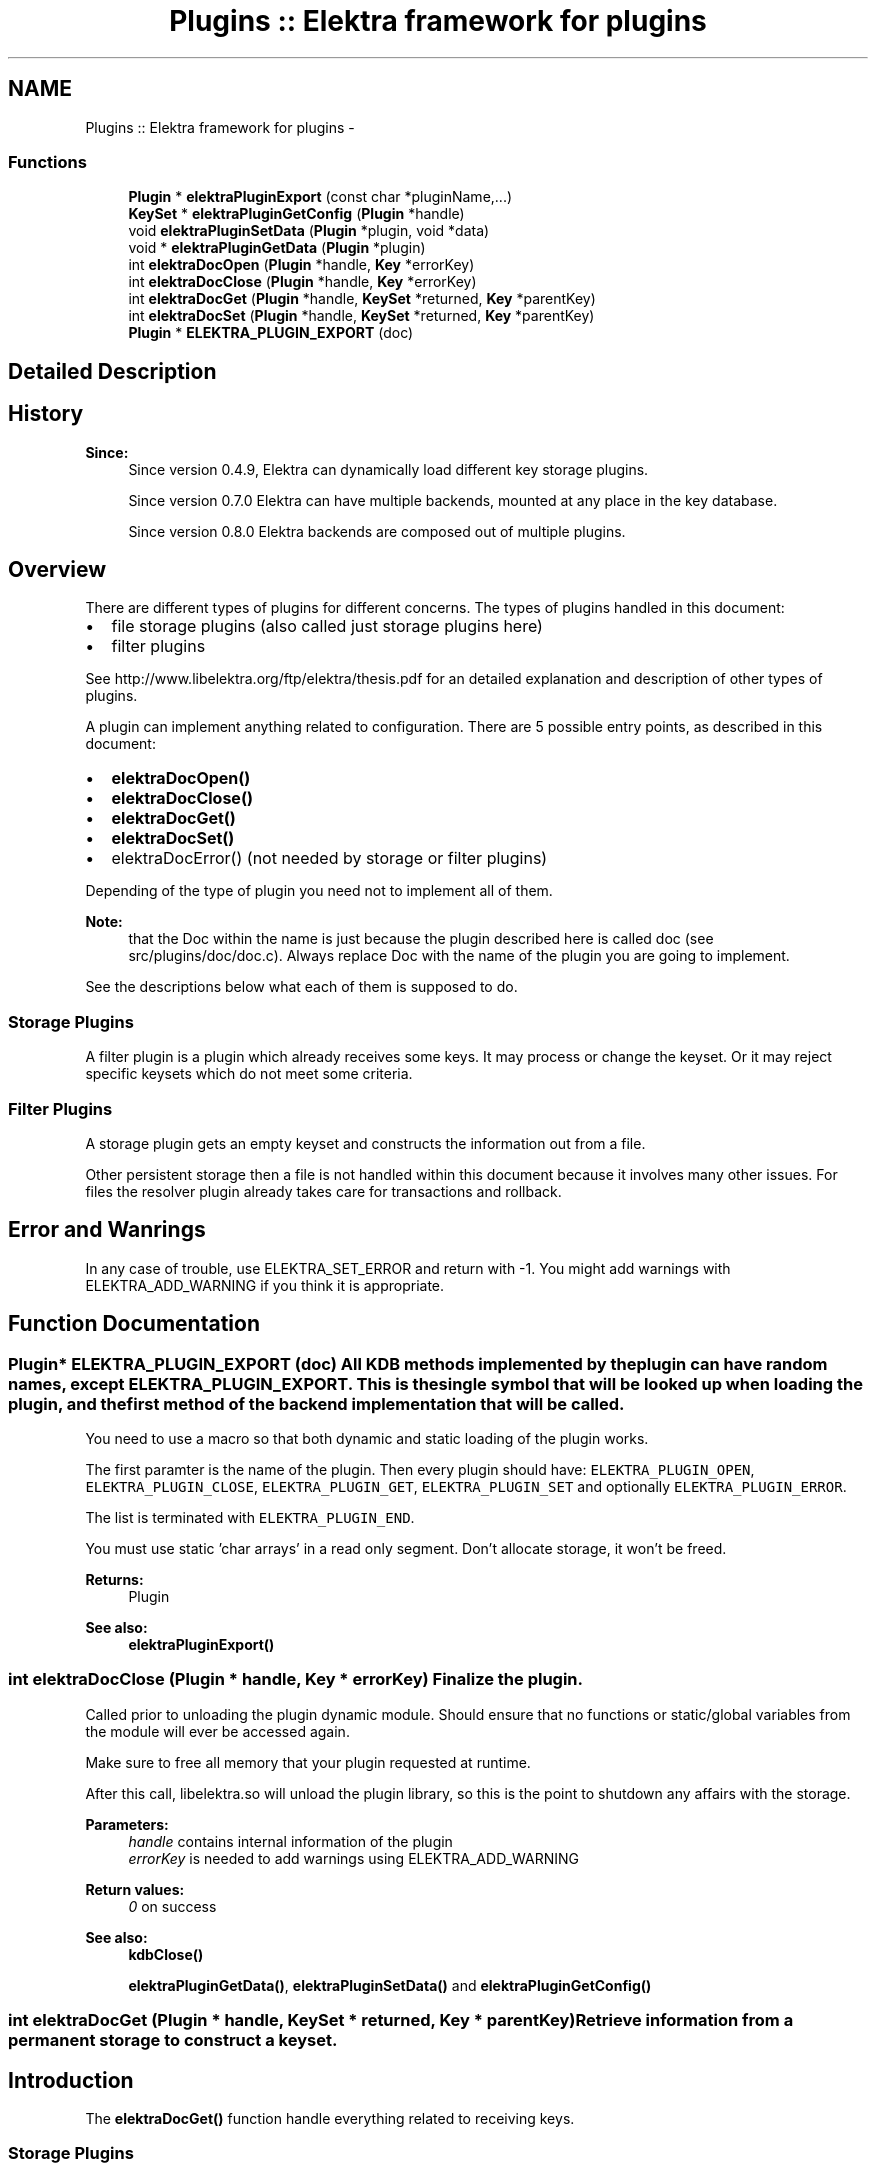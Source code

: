.TH "Plugins :: Elektra framework for plugins" 3 "Sat Jun 9 2012" "Version 0.8.1" "Elektra" \" -*- nroff -*-
.ad l
.nh
.SH NAME
Plugins :: Elektra framework for plugins \- 
.SS "Functions"

.in +1c
.ti -1c
.RI "\fBPlugin\fP * \fBelektraPluginExport\fP (const char *pluginName,...)"
.br
.ti -1c
.RI "\fBKeySet\fP * \fBelektraPluginGetConfig\fP (\fBPlugin\fP *handle)"
.br
.ti -1c
.RI "void \fBelektraPluginSetData\fP (\fBPlugin\fP *plugin, void *data)"
.br
.ti -1c
.RI "void * \fBelektraPluginGetData\fP (\fBPlugin\fP *plugin)"
.br
.ti -1c
.RI "int \fBelektraDocOpen\fP (\fBPlugin\fP *handle, \fBKey\fP *errorKey)"
.br
.ti -1c
.RI "int \fBelektraDocClose\fP (\fBPlugin\fP *handle, \fBKey\fP *errorKey)"
.br
.ti -1c
.RI "int \fBelektraDocGet\fP (\fBPlugin\fP *handle, \fBKeySet\fP *returned, \fBKey\fP *parentKey)"
.br
.ti -1c
.RI "int \fBelektraDocSet\fP (\fBPlugin\fP *handle, \fBKeySet\fP *returned, \fBKey\fP *parentKey)"
.br
.ti -1c
.RI "\fBPlugin\fP * \fBELEKTRA_PLUGIN_EXPORT\fP (doc)"
.br
.in -1c
.SH "Detailed Description"
.PP 
.SH "History"
.PP
\fBSince:\fP
.RS 4
Since version 0.4.9, Elektra can dynamically load different key storage plugins.
.PP
Since version 0.7.0 Elektra can have multiple backends, mounted at any place in the key database.
.PP
Since version 0.8.0 Elektra backends are composed out of multiple plugins.
.RE
.PP
.SH "Overview"
.PP
There are different types of plugins for different concerns. The types of plugins handled in this document:
.IP "\(bu" 2
file storage plugins (also called just storage plugins here)
.IP "\(bu" 2
filter plugins
.PP
.PP
See http://www.libelektra.org/ftp/elektra/thesis.pdf for an detailed explanation and description of other types of plugins.
.PP
A plugin can implement anything related to configuration. There are 5 possible entry points, as described in this document:
.IP "\(bu" 2
\fBelektraDocOpen()\fP
.IP "\(bu" 2
\fBelektraDocClose()\fP
.IP "\(bu" 2
\fBelektraDocGet()\fP
.IP "\(bu" 2
\fBelektraDocSet()\fP
.IP "\(bu" 2
elektraDocError() (not needed by storage or filter plugins)
.PP
.PP
Depending of the type of plugin you need not to implement all of them.
.PP
\fBNote:\fP
.RS 4
that the Doc within the name is just because the plugin described here is called doc (see src/plugins/doc/doc.c). Always replace Doc with the name of the plugin you are going to implement.
.RE
.PP
See the descriptions below what each of them is supposed to do.
.SS "Storage Plugins"
A filter plugin is a plugin which already receives some keys. It may process or change the keyset. Or it may reject specific keysets which do not meet some criteria.
.SS "Filter Plugins"
A storage plugin gets an empty keyset and constructs the information out from a file.
.PP
Other persistent storage then a file is not handled within this document because it involves many other issues. For files the resolver plugin already takes care for transactions and rollback.
.SH "Error and Wanrings"
.PP
In any case of trouble, use ELEKTRA_SET_ERROR and return with -1. You might add warnings with ELEKTRA_ADD_WARNING if you think it is appropriate. 
.SH "Function Documentation"
.PP 
.SS "\fBPlugin\fP* ELEKTRA_PLUGIN_EXPORT (doc)"All KDB methods implemented by the plugin can have random names, except ELEKTRA_PLUGIN_EXPORT. This is the single symbol that will be looked up when loading the plugin, and the first method of the backend implementation that will be called.
.PP
You need to use a macro so that both dynamic and static loading of the plugin works.
.PP
The first paramter is the name of the plugin. Then every plugin should have: \fCELEKTRA_PLUGIN_OPEN\fP, \fCELEKTRA_PLUGIN_CLOSE\fP, \fCELEKTRA_PLUGIN_GET\fP, \fCELEKTRA_PLUGIN_SET\fP and optionally \fCELEKTRA_PLUGIN_ERROR\fP.
.PP
The list is terminated with \fCELEKTRA_PLUGIN_END\fP.
.PP
You must use static 'char arrays' in a read only segment. Don't allocate storage, it won't be freed.
.PP
\fBReturns:\fP
.RS 4
Plugin 
.RE
.PP
\fBSee also:\fP
.RS 4
\fBelektraPluginExport()\fP 
.RE
.PP

.SS "int elektraDocClose (\fBPlugin\fP * handle, \fBKey\fP * errorKey)"Finalize the plugin.
.PP
Called prior to unloading the plugin dynamic module. Should ensure that no functions or static/global variables from the module will ever be accessed again.
.PP
Make sure to free all memory that your plugin requested at runtime.
.PP
After this call, libelektra.so will unload the plugin library, so this is the point to shutdown any affairs with the storage.
.PP
\fBParameters:\fP
.RS 4
\fIhandle\fP contains internal information of the plugin 
.br
\fIerrorKey\fP is needed to add warnings using ELEKTRA_ADD_WARNING
.RE
.PP
\fBReturn values:\fP
.RS 4
\fI0\fP on success 
.RE
.PP
\fBSee also:\fP
.RS 4
\fBkdbClose()\fP 
.PP
\fBelektraPluginGetData()\fP, \fBelektraPluginSetData()\fP and \fBelektraPluginGetConfig()\fP 
.RE
.PP

.SS "int elektraDocGet (\fBPlugin\fP * handle, \fBKeySet\fP * returned, \fBKey\fP * parentKey)"Retrieve information from a permanent storage to construct a keyset.
.SH "Introduction"
.PP
The \fBelektraDocGet()\fP function handle everything related to receiving keys.
.SS "Storage Plugins"
For storage plugins the filename is written in the value of the parentKey. So the first task of the plugin is to open that file. Then it should parse its content and construct a keyset with all information of that file.
.PP
You need to be able to reconstruct the same file with the information of the keyset. So be sure to copy all comments, whitespaces and so on into some metadata of the keys. Otherwise the information is lost after writing the file the next time.
.PP
Now lets look at an example how the typical \fBelektraDocGet()\fP might be implemented. To explain we introduce some pseudo functions which do all the work with the storage (which is of course 90% of the work for a real plugin):
.IP "\(bu" 2
parse_key will parse a key and a value from an open file handle
.PP
.PP
The typical loop for a storage plugin will be like: 
.PP
.nf
int elektraDocGet(Plugin *handle, KeySet *returned, const Key *parentKey)
{
        // contract handling, see below

        FILE *fp = fopen (keyString(parentKey), 'r');
        char *key;
        char *value;

        while ((n = parse_key(fp, &key, &value)) >= 1)
        {
                Key *read = keyNew(0);
                if (keySetName(read, key) == -1)
                {
                        fclose (fp);
                        keyDel (read);
                        ELEKTRA_SET_ERROR(59, parentKey, key);
                        return -1;
                }
                keySetString(read, value);

                ksAppendKey (returned, read);
                free (key);
                free (value);
        }

        if (feof(fp) == 0)
        {
                fclose (fp);
                ELEKTRA_SET_ERROR(60, parentKey, 'not at the end of file');
                return -1;
        }

        fclose (fp);

        return 1; // success
}

.fi
.PP
.SS "Filter Plugins"
For filter plugins the actual task is rather unspecified. You basically can do anything with the keyset. To get roundtrip properties you might want to undo any changes you did in \fBelektraDocSet()\fP.
.PP
The pseudo functions (which do the real work) are:
.IP "\(bu" 2
do_action() which processes every key in this filter
.PP
.PP
.PP
.nf
int elektraDocGet(Plugin *handle, KeySet *returned, Key *parentKey)
{
        // contract handling

        Key *k;
        ksRewind (returned);
        while ((k = ksNext (returned)) != 0)
        {
                do_action(k);
        }

        return 1; // success
}
.fi
.PP
.SH "Conditions"
.PP
\fBTodo\fP
.RS 4
needs some updates
.RE
.PP
.PP
\fBPrecondition:\fP
.RS 4
The caller \fBkdbGet()\fP will make sure before you are called that the parentKey:
.IP "\(bu" 2
is a valid key (means that it is a system or user key).
.IP "\(bu" 2
is below (see \fBkeyIsBelow()\fP) your mountpoint and that your plugin is responsible for it. and that the returned:
.IP "\(bu" 2
is a valid keyset.
.IP "\(bu" 2
has \fCall\fP keys with the flag KEY_FLAG_SYNC set.
.IP "\(bu" 2
contains only valid keys direct below (see \fBkeyIsDirectBelow()\fP) your parentKey. That also means, that the parentKey will not be in that keyset.
.IP "\(bu" 2
is in a sorted order, see ksSort(). and that the handle:
.IP "  \(bu" 4
is a valid KDB for your plugin.
.IP "  \(bu" 4
that elektraPluginhGetBackendHandle() contains the same handle for lifetime \fBkdbOpen()\fP until elektraPluginClose() was called.
.PP

.PP
.PP
The caller \fBkdbGet()\fP will make sure that afterwards you were called, whenever the user requested it with the options, that:
.IP "\(bu" 2
hidden keys they will be thrown away.
.IP "\(bu" 2
dirs or only dirs \fBkdbGet()\fP will remove the other.
.IP "\(bu" 2
you will be called again recursively with all subdirectories.
.IP "\(bu" 2
the keyset will be sorted when needed.
.IP "\(bu" 2
the keys in returned having KEY_FLAG_SYNC will be sorted out.
.PP
.RE
.PP
\fBInvariant:\fP
.RS 4
There are no global variables and \fBelektraPluginSetData()\fP stores all information. The handle is to be guaranteed to be the same if it is the same plugin.
.RE
.PP
\fBPostcondition:\fP
.RS 4
The keyset \fCreturned\fP has the \fCparentKey\fP and all keys direct below (\fBkeyIsDirectBelow()\fP) with all information from the storage. Make sure to return all keys, all directories and also all hidden keys. If some of them are not wished, the caller \fBkdbGet()\fP will drop these keys, see above.
.RE
.PP
.SH "Updating"
.PP
To get all keys out of the storage over and over again can be very inefficient. You might know a more efficient method to know if the key needs update or not, e.g. by stating it or by an external time stamp info. For file storage plugins this is automatically done for you. For other types (e.g. databases) you need to implement your own resolver doing this.
.PP
\fBNote:\fP
.RS 4
If any calls you use change errno, make sure to restore the old errno.
.RE
.PP
\fBSee also:\fP
.RS 4
\fBkdbGet()\fP for caller.
.RE
.PP
\fBParameters:\fP
.RS 4
\fIhandle\fP contains internal information of \fBopened \fP key database 
.br
\fIreturned\fP contains a keyset where the function need to append the keys got from the storage. There might be also some keys inside it, see conditions. You may use them to support efficient updating of keys, see \fBUpdating\fP. 
.br
\fIparentKey\fP contains the information below which key the keys should be gotten.
.RE
.PP
\fBReturns:\fP
.RS 4
1 on success 
.PP
0 when nothing was to do 
.PP
-1 on failure, the current key in returned shows the position. use ELEKTRA_SET_ERROR of kdberrors.h to define the error code 
.RE
.PP

.SS "int elektraDocOpen (\fBPlugin\fP * handle, \fBKey\fP * errorKey)"Initialize the plugin.
.PP
This is the first method called after dynamically loading this plugin.
.PP
This method is responsible for:
.IP "\(bu" 2
plugin's specific configuration gathering
.IP "\(bu" 2
all plugin's internal structs initialization
.IP "\(bu" 2
if unavoidable initial setup of all I/O details such as opening a file, connecting to a database, setup connection to a server, etc.
.PP
.PP
You may also read the configuration you can get with \fBelektraPluginGetConfig()\fP and transform it into other structures used by your plugin.
.PP
\fBNote:\fP
.RS 4
The plugin must not have any global variables. If you do Elektra will not be threadsafe. It is not a good assumption that your plugin will be opened only once.
.RE
.PP
Instead you can use \fBelektraPluginGetData()\fP and \fBelektraPluginSetData()\fP to store and get any information related to your plugin.
.PP
The correct substitute for global variables will be: 
.PP
.nf
struct _GlobalData{ int global; };
typedef struct _GlobalData GlobalData;
int elektraDocOpen(Plugin *handle, Key *errorKey)
{
        GlobalData *data;
        data=malloc(sizeof(GlobalData));
        data.global = 20;
        elektraPluginSetData(handle,data);
}

.fi
.PP
.PP
\fBNote:\fP
.RS 4
Make sure to free everything you allocate here within \fBelektraDocClose()\fP.
.RE
.PP
\fBReturns:\fP
.RS 4
0 on success 
.RE
.PP
\fBParameters:\fP
.RS 4
\fIhandle\fP contains internal information of \fBopened \fP key database 
.br
\fIerrorKey\fP defines an errorKey 
.RE
.PP
\fBSee also:\fP
.RS 4
\fBkdbOpen()\fP which will call \fBelektraDocOpen()\fP 
.PP
\fBelektraPluginGetData()\fP, \fBelektraPluginSetData()\fP and \fBelektraPluginGetConfig()\fP 
.RE
.PP

.SS "int elektraDocSet (\fBPlugin\fP * handle, \fBKeySet\fP * returned, \fBKey\fP * parentKey)"Store a keyset permanently.
.PP
This function does everything related to set and remove keys in a plugin. There is only one function for that purpose to make implementation and locking much easier.
.PP
The keyset \fCreturned\fP was filled in with information from the application using elektra and the task of this function is to store it in a permanent way so that a subsequent call of elektraPluginGet() can rebuild the keyset as it was before. See the live cycle of a comment to understand: 
.PP
.nf
void usercode (Key *key)
{
        keySetComment (key, 'mycomment'); // the usercode stores a comment for the key
        ksAppendKey(keyset, key); // append the key to the keyset
        kdbSet (handle, keyset, 0, 0);
}

// so now kdbSet is called
int kdbSet(KDB *handle, KeySet *keyset, Key *parentKey, options)
{
        // find appropriate plugin
        elektraPluginSet (handle, keyset, 0); // the keyset with the key will be passed to this function
}

// so now elektraPluginSet(), which is the function described here, is called
elektraPluginSet(KDB *handle, KeySet *keyset, Key *parentKey)
{
        // the task of elektraPluginSet is now to store the comment
        Key *key = ksCurrent (keyset); // get out the key where the user set the comment before
        char *comment = allocate(size);
        keyGetComment (key, comment, size);
        savetodisc (comment);
}

.fi
.PP
 Of course not only the comment, but all information of every key in the keyset \fCreturned\fP need to be stored permanetly. So this specification needs to give an exhaustive list of information present in a key.
.PP
\fBPrecondition:\fP
.RS 4
The keyset \fCreturned\fP holds all keys which must be saved permanently for this keyset. The keyset is sorted and rewinded. All keys having children must be true for \fBkeyIsDir()\fP.
.PP
The \fCparentKey\fP is the key which is the ancestor for all other keys in the keyset. The first key of the keyset \fCreturned\fP has the same keyname. The parentKey is below the mountpoint, see kdbhGetMountpoint().
.PP
The caller kdbSet will fulfill following parts:
.IP "\(bu" 2
If the user does not want hidden keys they will be thrown away. All keys in \fCreturned\fP need to be stored permanently.
.IP "\(bu" 2
If the user does not want dirs or only dirs \fBkdbGet()\fP will remove the other.
.IP "\(bu" 2
Sorting of the keyset. It is not important in which order the keys are appended. So make sure to set all keys, all directories and also all hidden keys. If some of them are not wished, the caller \fBkdbSet()\fP will sort them out.
.PP
.RE
.PP
\fBInvariant:\fP
.RS 4
There are no global variables and kdbhGetBackendData() only stores information which can be regenerated any time. The handle is the same when it is the same plugin.
.RE
.PP
\fBPostcondition:\fP
.RS 4
The information of the keyset \fCreturned\fP is stored permanently.
.RE
.PP
Lock your permanent storage in an exclusive way, no access of a concurrent elektraPluginSet_plugin() or \fBkdbGet()\fP is possible and these methods block until the function has finished. Otherwise declare kdbcGetnoLock().
.PP
\fBSee also:\fP
.RS 4
\fBkdbSet()\fP for caller.
.RE
.PP
\fBParameters:\fP
.RS 4
\fIhandle\fP contains internal information of \fBopened \fP key database 
.br
\fIreturned\fP contains a keyset with relevant keys 
.br
\fIparentKey\fP contains the information where to set the keys
.RE
.PP
\fBReturns:\fP
.RS 4
When everything works gracefully return the number of keys you set. The cursor position and the keys remaining in the keyset are not important.
.PP
Return 0 on success with no changed key in database
.PP
Return -1 on failure.
.RE
.PP
\fBNote:\fP
.RS 4
If any calls you use change errno, make sure to restore the old errno.
.RE
.PP
\fBError\fP
.RS 4
In normal execution cases a positive value will be returned. But in some cases you are not able to set keys and have to return -1. If you declare kdbcGetnoError() you are done, but otherwise you have to set the cause of the error. (Will be added with 0.7.1)
.RE
.PP
.PP
You also have to make sure that \fBksGetCursor()\fP shows to the position where the error appeared. 
.SS "\fBPlugin\fP* elektraPluginExport (const char * pluginName,  ...)"This function must be called by a plugin's elektraPluginSymbol() to define the plugin's methods that will be exported.
.PP
See \fBELEKTRA_PLUGIN_EXPORT()\fP how to use it for plugins.
.PP
The order and number of arguments are flexible (as in \fBkeyNew()\fP and \fBksNew()\fP) to let libelektra.so evolve without breaking its ABI compatibility with plugins. So for each method a plugin must export, there is a flag defined by plugin_t. Each flag tells kdbPluginExport() which method comes next. A plugin can have no implementation for a few methods that have default inefficient high-level implementations and to use these defaults, simply don't pass anything to kdbPluginExport() about them.
.PP
\fBParameters:\fP
.RS 4
\fIpluginName\fP a simple name for this plugin 
.RE
.PP
\fBReturns:\fP
.RS 4
an object that contains all plugin informations needed by libelektra.so 
.RE
.PP

.SS "\fBKeySet\fP* elektraPluginGetConfig (\fBPlugin\fP * handle)"Returns the configuration of that plugin.
.PP
\fBParameters:\fP
.RS 4
\fIhandle\fP a pointer to the plugin
.RE
.PP
\fBReturns:\fP
.RS 4
keyset to the configuration for that plugin 
.RE
.PP

.SS "void* elektraPluginGetData (\fBPlugin\fP * plugin)"Get a pointer to any plugin related data stored before.
.PP
\fBParameters:\fP
.RS 4
\fIplugin\fP a pointer to the plugin 
.RE
.PP
\fBReturns:\fP
.RS 4
a pointer to the data 
.RE
.PP

.SS "void elektraPluginSetData (\fBPlugin\fP * plugin, void * data)"Store a pointer to any plugin related data.
.PP
\fBParameters:\fP
.RS 4
\fIplugin\fP a pointer to the plugin 
.br
\fIdata\fP the pointer to the data 
.RE
.PP

.SH "Author"
.PP 
Generated automatically by Doxygen for Elektra from the source code.
